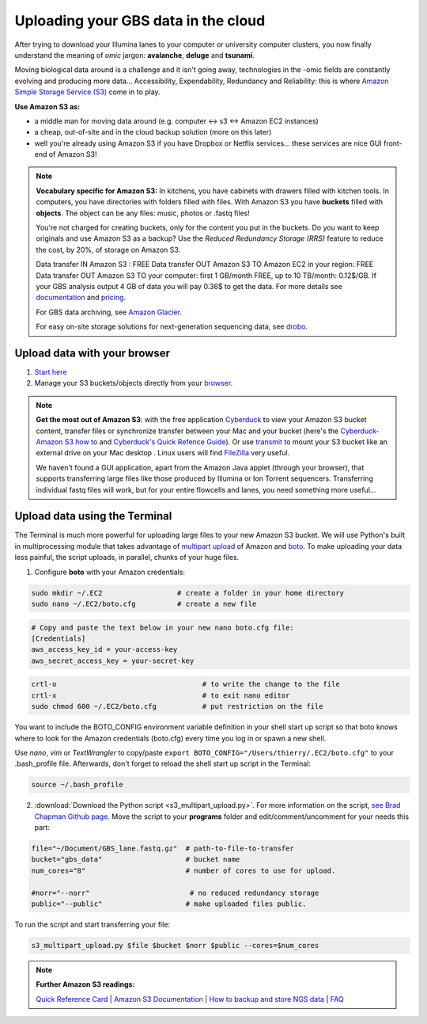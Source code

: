 Uploading your GBS data in the cloud
====================================

After trying to download your Illumina lanes to your computer or university computer clusters, you now finally understand the meaning of *omic* jargon: **avalanche**, **deluge** and **tsunami**.

Moving biological data around is a challenge and it isn't going away, technologies in the -omic fields are constantly evolving and producing more data... Accessibility, Expendability, Redundancy and Reliability: this is where `Amazon Simple Storage Service (S3) <http://aws.amazon.com/s3/>`_ come in to play.

.. image:: s3_bucket_flowchart.png

**Use Amazon S3 as:**

- a middle man for moving data around (e.g. computer <-> s3 <-> Amazon EC2 instances)
- a cheap, out-of-site and in the cloud backup solution (more on this later)
- well you're already using Amazon S3 if you have Dropbox or Netflix services... these services are nice GUI front-end of Amazon S3!

.. Note:: 

 **Vocabulary specific for Amazon S3:** In kitchens, you have cabinets with drawers filled with kitchen tools. In computers, you have directories with folders filled with files. With Amazon S3 you have **buckets** filled with **objects**. The object can be any files: music, photos or .fastq files! 



 You're not charged for creating buckets, only for the content you put in the buckets. Do you want to keep originals and use Amazon S3 as a backup? Use the *Reduced Redundancy Storage (RRS)* feature to reduce the cost, by 20%, of storage on Amazon S3. 
 
 Data transfer IN Amazon S3 : FREE
 Data transfer OUT Amazon S3 TO Amazon EC2 in your region: FREE
 Data transfer OUT Amazon S3 TO your computer: first 1 GB/month FREE, up to 10 TB/month: 0.12$/GB. If your GBS analysis output 4 GB of data you will pay 0.36$ to get the data.  For more details see `documentation <http://aws.amazon.com/s3/>`_ and `pricing <http://aws.amazon.com/s3/pricing/>`_.
 
 For GBS data archiving, see `Amazon Glacier <https://aws.amazon.com/glacier/>`_. 
 
 
 For easy on-site storage solutions for next-generation sequencing data, see `drobo <http://www.drobo.com>`_.
 
 

Upload data with your browser
-----------------------------

1. `Start here <http://docs.aws.amazon.com/AmazonS3/latest/gsg/GetStartedWithS3.html>`_
2. Manage your S3 buckets/objects directly from your `browser <https://console.aws.amazon.com/s3>`_.

.. Note::

 **Get the most out of Amazon S3**: with the free application `Cyberduck <http://cyberduck.io>`_ to view your Amazon S3 bucket content, transfer files or synchronize transfer between your Mac and your bucket (here's the `Cyberduck-Amazon S3 how to <https://trac.cyberduck.io/wiki/help/en/howto/s3>`_ and `Cyberduck's Quick Refence Guide <https://trac.cyberduck.io/raw-attachment/wiki/help/en/Cyberduck%20Quick%20Reference.pdf>`_). Or use `transmit <https://panic.com/transmit/>`_ to mount your S3 bucket like an external drive on your Mac desktop . Linux users will find `FileZilla <https://filezilla-project.org>`_ very useful.
 
 We haven't found a GUI application, apart from the Amazon Java applet (through your browser), that supports transferring large files like those produced by Illumina or Ion Torrent sequencers. Transferring individual fastq files will work, but for your entire flowcells and lanes, you need something more useful...


Upload data using the Terminal
------------------------------
The Terminal is much more powerful for uploading large files to your new Amazon S3 bucket. We will use Python's built in multiprocessing module that takes advantage of `multipart upload <http://docs.aws.amazon.com/AmazonS3/latest/dev/mpuoverview.html>`_ of Amazon and `boto <http://boto.readthedocs.org>`_. To make uploading your data less painful, the script uploads, in parallel, chunks of your huge files.


1. Configure **boto** with your Amazon credentials:

.. code-block:: bash

 sudo mkdir ~/.EC2                  # create a folder in your home directory
 sudo nano ~/.EC2/boto.cfg          # create a new file


.. code-block:: bash

 # Copy and paste the text below in your new nano boto.cfg file:
 [Credentials]
 aws_access_key_id = your-access-key
 aws_secret_access_key = your-secret-key
 
.. code-block:: bash

 crtl-o                                   # to write the change to the file
 crtl-x                                   # to exit nano editor
 sudo chmod 600 ~/.EC2/boto.cfg           # put restriction on the file


You want to include the BOTO_CONFIG environment variable definition in your shell start up script so that boto knows where to look for the Amazon credentials (boto.cfg) every time you log in or spawn a new shell.

Use *nano*, *vim* or *TextWrangler* to copy/paste ``export BOTO_CONFIG="/Users/thierry/.EC2/boto.cfg"`` to your .bash_profile file. Afterwards, don't forget to reload the shell start up script in the Terminal:

.. code-block:: bash

 source ~/.bash_profile

2. :download:`Download the Python script <s3_multipart_upload.py>`. For more information on the script, `see Brad Chapman Github page <https://github.com/chapmanb>`_. Move the script to your **programs** folder and edit/comment/uncomment for your needs this part: 

.. code-block:: bash

 file="~/Document/GBS_lane.fastq.gz"  # path-to-file-to-transfer
 bucket="gbs_data"                    # bucket name
 num_cores="8"                        # number of cores to use for upload.

 #norr="--norr"                        # no reduced redundancy storage
 public="--public"                    # make uploaded files public.


To run the script and start transferring your file:

.. code-block:: bash

 s3_multipart_upload.py $file $bucket $norr $public --cores=$num_cores


.. Note::

 **Further Amazon S3 readings:**
 
 `Quick Reference Card <http://awsdocs.s3.amazonaws.com/S3/latest/s3-qrc.pdf>`_
 | `Amazon S3 Documentation <http://aws.amazon.com/documentation/s3/>`_
 | `How to backup and store NGS data <http://www.molecularecologist.com/2013/08/how-to-backup-and-store-your-next-generation-sequencing-ngs-data/>`_
 | `FAQ <http://aws.amazon.com/s3/faqs/>`_
